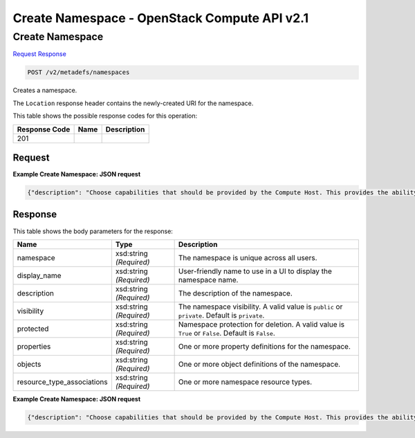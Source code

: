 =============================================================================
Create Namespace -  OpenStack Compute API v2.1
=============================================================================

Create Namespace
~~~~~~~~~~~~~~~~~~~~~~~~~

`Request <POST_create_namespace_v2_metadefs_namespaces.rst#request>`__
`Response <POST_create_namespace_v2_metadefs_namespaces.rst#response>`__

.. code-block:: javascript

    POST /v2/metadefs/namespaces

Creates a namespace.

The ``Location`` response header contains the newly-created URI for the namespace.



This table shows the possible response codes for this operation:


+--------------------------+-------------------------+-------------------------+
|Response Code             |Name                     |Description              |
+==========================+=========================+=========================+
|201                       |                         |                         |
+--------------------------+-------------------------+-------------------------+


Request
^^^^^^^^^^^^^^^^^









**Example Create Namespace: JSON request**


.. code::

    {"description": "Choose capabilities that should be provided by the Compute Host. This provides the ability to fine tune the hardware specification required when a new vm is requested.","display_name": "Hypervisor Selection","namespace": "OS::Compute::Hypervisor","properties": {"hypervisor_type": {"description": "The hypervisor type.","enum": ["xen","qemu","kvm","lxc","uml","vmware","hyperv"],"title": "Hypervisor Type","type": "string"},"vm_mode": {"description": "The virtual machine mode.","enum": ["hvm","xen","uml","exe"],"title": "VM Mode","type": "string"}},"protected": true,"resource_type_associations": [{"name": "OS::Glance::Image"}],"visibility": "public"}


Response
^^^^^^^^^^^^^^^^^^


This table shows the body parameters for the response:

+---------------------------+-------------------------+------------------------+
|Name                       |Type                     |Description             |
+===========================+=========================+========================+
|namespace                  |xsd:string *(Required)*  |The namespace is unique |
|                           |                         |across all users.       |
+---------------------------+-------------------------+------------------------+
|display_name               |xsd:string *(Required)*  |User-friendly name to   |
|                           |                         |use in a UI to display  |
|                           |                         |the namespace name.     |
+---------------------------+-------------------------+------------------------+
|description                |xsd:string *(Required)*  |The description of the  |
|                           |                         |namespace.              |
+---------------------------+-------------------------+------------------------+
|visibility                 |xsd:string *(Required)*  |The namespace           |
|                           |                         |visibility. A valid     |
|                           |                         |value is ``public`` or  |
|                           |                         |``private``. Default is |
|                           |                         |``private``.            |
+---------------------------+-------------------------+------------------------+
|protected                  |xsd:string *(Required)*  |Namespace protection    |
|                           |                         |for deletion. A valid   |
|                           |                         |value is ``True`` or    |
|                           |                         |``False``. Default is   |
|                           |                         |``False``.              |
+---------------------------+-------------------------+------------------------+
|properties                 |xsd:string *(Required)*  |One or more property    |
|                           |                         |definitions for the     |
|                           |                         |namespace.              |
+---------------------------+-------------------------+------------------------+
|objects                    |xsd:string *(Required)*  |One or more object      |
|                           |                         |definitions of the      |
|                           |                         |namespace.              |
+---------------------------+-------------------------+------------------------+
|resource_type_associations |xsd:string *(Required)*  |One or more namespace   |
|                           |                         |resource types.         |
+---------------------------+-------------------------+------------------------+





**Example Create Namespace: JSON request**


.. code::

    {"description": "Choose capabilities that should be provided by the Compute Host. This provides the ability to fine tune the hardware specification required when a new vm is requested.","display_name": "Hypervisor Selection","namespace": "OS::Compute::Hypervisor","properties": {"hypervisor_type": {"description": "The hypervisor type.","enum": ["xen","qemu","kvm","lxc","uml","vmware","hyperv"],"title": "Hypervisor Type","type": "string"},"vm_mode": {"description": "The virtual machine mode.","enum": ["hvm","xen","uml","exe"],"title": "VM Mode","type": "string"}},"protected": true,"resource_type_associations": [{"name": "OS::Glance::Image"}],"schema": "/v2/schemas/metadefs/namespace","self": "/v2/metadefs/namespaces/OS::Compute::Hypervisor","visibility": "public"}

